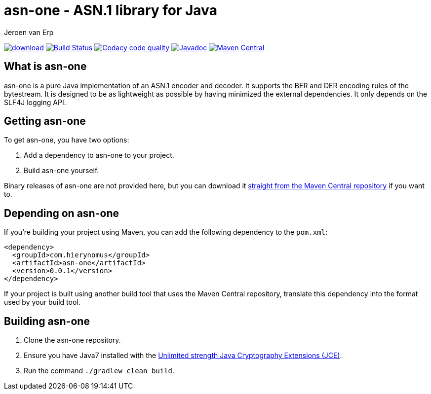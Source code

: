 = asn-one - ASN.1 library for Java
Jeroen van Erp
:asn_groupid: com.hierynomus
:asn_version: 0.0.1
:source-highlighter: pygments

image:https://api.bintray.com/packages/hierynomus/maven/asn-ons/images/download.svg[link="https://bintray.com/hierynomus/maven/asn-one/_latestVersion"] image:https://travis-ci.org/hierynomus/asn-one.svg?branch=master["Build Status", link="https://travis-ci.org/hierynomus/asn-one"] image:https://api.codacy.com/project/badge/Grade/f7eb9b6b372b4ce4a0fac2af65acaaed["Codacy code quality", link="https://www.codacy.com/app/jeroen_2/asn-one?utm_source=github.com&utm_medium=referral&utm_content=hierynomus/asn-one&utm_campaign=Badge_Grade"] image:https://javadoc-emblem.rhcloud.com/doc/com.hierynomus/asn-one/badge.svg["Javadoc",link="http://www.javadoc.io/doc/com.hierynomus/asn-one"] image:https://maven-badges.herokuapp.com/maven-central/com.hierynomus/asn-one/badge.svg["Maven Central",link="https://maven-badges.herokuapp.com/maven-central/com.hierynomus/asn-one"]

== What is asn-one
asn-one is a pure Java implementation of an ASN.1 encoder and decoder. It supports the BER and DER encoding rules of the bytestream. It is designed to be as lightweight as possible by having minimized the external dependencies. It only depends on the SLF4J logging API.

== Getting asn-one
To get asn-one, you have two options:

. Add a dependency to asn-one to your project.
. Build asn-one yourself.

Binary releases of asn-one are not provided here, but you can download it http://search.maven.org/#artifactdetails%7C{asn_groupid}%7Csmbj%7C{asn_version}%7Cjar[straight from the Maven Central repository] if you want to.

== Depending on asn-one
If you're building your project using Maven, you can add the following dependency to the `pom.xml`:

[source,xml,subs="verbatim,attributes"]
----
<dependency>
  <groupId>{asn_groupid}</groupId>
  <artifactId>asn-one</artifactId>
  <version>{asn_version}</version>
</dependency>
----

If your project is built using another build tool that uses the Maven Central repository, translate this dependency into the format used by your build tool.

== Building asn-one
. Clone the asn-one repository.
. Ensure you have Java7 installed with the http://www.oracle.com/technetwork/java/javase/downloads/jce-7-download-432124.html[Unlimited strength Java Cryptography Extensions (JCE)].
. Run the command `./gradlew clean build`.

